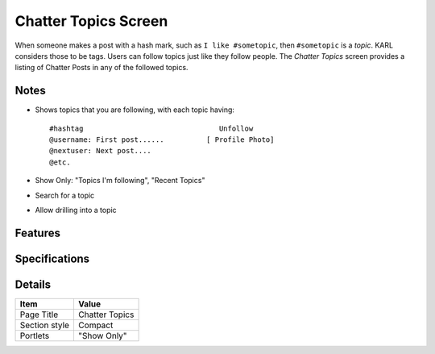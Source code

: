 =====================
Chatter Topics Screen
=====================

When someone makes a post with a hash mark, such as
``I like #sometopic``, then ``#sometopic`` is a *topic*. KARL considers
those to be tags. Users can follow topics just like they follow
people. The *Chatter Topics* screen provides a listing of Chatter Posts
in any of the followed topics.

Notes
=====

- Shows topics that you are following, with each topic having::

    #hashtag                                Unfollow
    @username: First post......          [ Profile Photo]
    @nextuser: Next post....
    @etc.

- Show Only: "Topics I'm following", "Recent Topics"

- Search for a topic

- Allow drilling into a topic

Features
========


Specifications
==============

Details
=======

=====================   =================================
Item                    Value
=====================   =================================
Page Title              Chatter Topics
Section style           Compact
Portlets                "Show Only"
=====================   =================================
